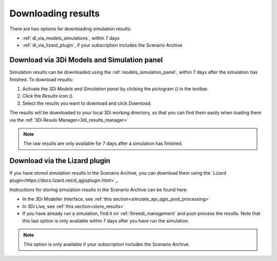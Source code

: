 .. _mi_download_res:

Downloading results
====================

There are two options for downloading simulation results:

- :ref:`dl_via_models_simulations`, within 7 days

- :ref:`dl_via_lizard_plugin`, if your subscription includes the Scenario Archive

.. _dl_via_models_simulations:

Download via 3Di Models and Simulation panel
--------------------------------------------

Simulation results can be downloaded using the :ref:`models_simulation_panel`, within 7 days after the simulation has finished. To download results:

#) Activate the *3Di Models and Simulation panel* by clicking the pictogram (|modelsSimulations|) in the toolbar.
#) Click the *Results* icon (|download_results|).
#) Select the results you want to download and click *Download*.

The results will be downloaded to your local 3Di working directory, so that you can find them easily when loading them via the :ref:`3Di Resuls Manager<3di_results_manager>`

.. note::
    The raw results are only available for 7 days after a simulation has finished.

.. |modelsSimulations| image:: /image/pictogram_modelsandsimulations.png
    :scale: 90%
	
.. |download_results| image:: /image/pictogram_download_results.png
	:scale: 60%

Download via the Lizard plugin
------------------------------

If you have stored simulation results in the Scenario Archive, you can download them using the `Lizard plugin<https://docs.lizard.net/d_qgisplugin.html>`_.

Instructions for storing simulation results in the Scenario Archive can be found here:

- In the 3Di Modeller Interface, see :ref:`this section<simulate_api_qgis_post_processing>`
- In 3Di Live, see :ref:`this section<store_results>`
- If you have already run a simulation, find it on :ref:`threedi_management` and post-process the results. Note that this last option is only available within 7 days after you have run the simulation.

.. note::
    This option is only available if your subscription includes the Scenario Archive.

